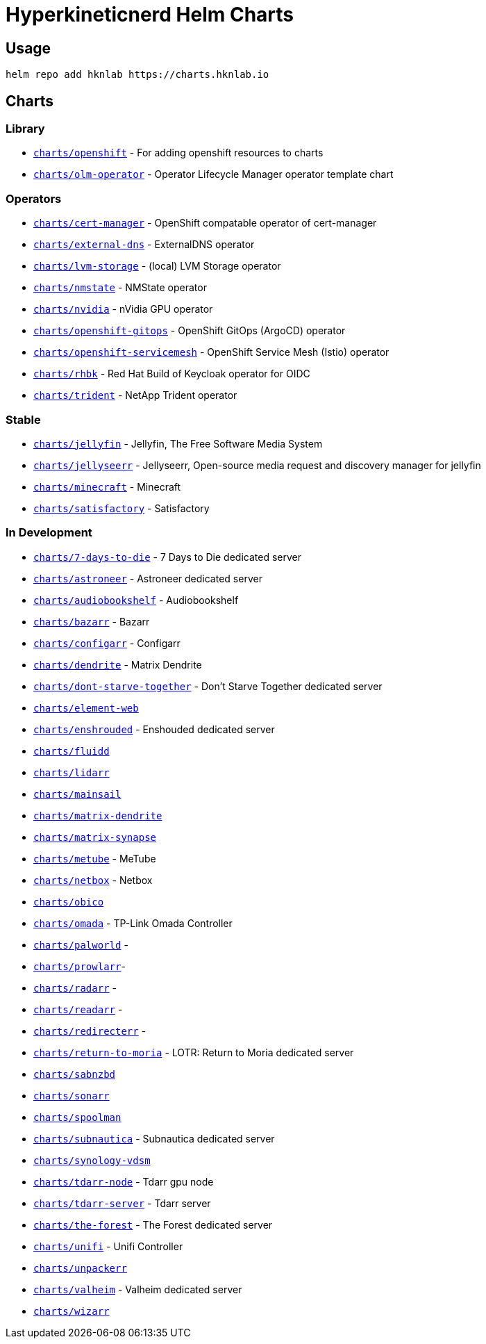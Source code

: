 = Hyperkineticnerd Helm Charts

== Usage

[source,bash]
-----
helm repo add hknlab https://charts.hknlab.io
-----

== Charts

=== Library

* https://github.com/hyperkineticnerd/helm-charts/tree/main/charts/openshift[`charts/openshift`] - For adding openshift resources to charts
* https://github.com/hyperkineticnerd/helm-charts/tree/main/charts/olm-operator[`charts/olm-operator`] - Operator Lifecycle Manager operator template chart

=== Operators

* https://github.com/hyperkineticnerd/helm-charts/tree/main/charts/cert-manager[`charts/cert-manager`] - OpenShift compatable operator of cert-manager
* https://github.com/hyperkineticnerd/helm-charts/tree/main/charts/external-dns[`charts/external-dns`] - ExternalDNS operator
* https://github.com/hyperkineticnerd/helm-charts/tree/main/charts/lvm-storage[`charts/lvm-storage`] - (local) LVM Storage operator
* https://github.com/hyperkineticnerd/helm-charts/tree/main/charts/nmstate[`charts/nmstate`] - NMState operator
* https://github.com/hyperkineticnerd/helm-charts/tree/main/charts/nvidia[`charts/nvidia`] - nVidia GPU operator
* https://github.com/hyperkineticnerd/helm-charts/tree/main/charts/openshift-gitops[`charts/openshift-gitops`] - OpenShift GitOps (ArgoCD) operator
* https://github.com/hyperkineticnerd/helm-charts/tree/main/charts/openshift-servicemesh[`charts/openshift-servicemesh`] - OpenShift Service Mesh (Istio) operator
* https://github.com/hyperkineticnerd/helm-charts/tree/main/charts/rhbk[`charts/rhbk`] - Red Hat Build of Keycloak operator for OIDC
* https://github.com/hyperkineticnerd/helm-charts/tree/main/charts/trident[`charts/trident`] - NetApp Trident operator

=== Stable

* https://github.com/hyperkineticnerd/helm-charts/tree/main/charts/jellyfin[`charts/jellyfin`] - Jellyfin, The Free Software Media System
* https://github.com/hyperkineticnerd/helm-charts/tree/main/charts/jellyseerr[`charts/jellyseerr`] - Jellyseerr, Open-source media request and discovery manager for jellyfin
* https://github.com/hyperkineticnerd/helm-charts/tree/main/charts/minecraft[`charts/minecraft`] - Minecraft
* https://github.com/hyperkineticnerd/helm-charts/tree/main/charts/satisfactory[`charts/satisfactory`] - Satisfactory

=== In Development

* https://github.com/hyperkineticnerd/helm-charts/tree/main/charts/7-days-to-die[`charts/7-days-to-die`] - 7 Days to Die dedicated server
* https://github.com/hyperkineticnerd/helm-charts/tree/main/charts/astroneer[`charts/astroneer`] - Astroneer dedicated server
* https://github.com/hyperkineticnerd/helm-charts/tree/main/charts/audiobookshelf[`charts/audiobookshelf`] - Audiobookshelf
* https://github.com/hyperkineticnerd/helm-charts/tree/main/charts/bazarr[`charts/bazarr`] - Bazarr
* https://github.com/hyperkineticnerd/helm-charts/tree/main/charts/configarr[`charts/configarr`] - Configarr
* https://github.com/hyperkineticnerd/helm-charts/tree/main/charts/dendrite[`charts/dendrite`] - Matrix Dendrite
* https://github.com/hyperkineticnerd/helm-charts/tree/main/charts/dont-starve-together[`charts/dont-starve-together`] - Don't Starve Together dedicated server
* https://github.com/hyperkineticnerd/helm-charts/tree/main/charts/element-web[`charts/element-web`]
* https://github.com/hyperkineticnerd/helm-charts/tree/main/charts/enshrouded[`charts/enshrouded`] - Enshouded dedicated server
* https://github.com/hyperkineticnerd/helm-charts/tree/main/charts/fluidd[`charts/fluidd`]
* https://github.com/hyperkineticnerd/helm-charts/tree/main/charts/lidarr[`charts/lidarr`]
* https://github.com/hyperkineticnerd/helm-charts/tree/main/charts/mainsail[`charts/mainsail`]
* https://github.com/hyperkineticnerd/helm-charts/tree/main/charts/matrix-dendrite[`charts/matrix-dendrite`]
* https://github.com/hyperkineticnerd/helm-charts/tree/main/charts/matrix-synapse[`charts/matrix-synapse`]
* https://github.com/hyperkineticnerd/helm-charts/tree/main/charts/metube[`charts/metube`] - MeTube
* https://github.com/hyperkineticnerd/helm-charts/tree/main/charts/netbox[`charts/netbox`] - Netbox
* https://github.com/hyperkineticnerd/helm-charts/tree/main/charts/obico[`charts/obico`]
* https://github.com/hyperkineticnerd/helm-charts/tree/main/charts/omada[`charts/omada`] - TP-Link Omada Controller
* https://github.com/hyperkineticnerd/helm-charts/tree/main/charts/palworld[`charts/palworld`] -
* https://github.com/hyperkineticnerd/helm-charts/tree/main/charts/prowlarr[`charts/prowlarr`]- 
* https://github.com/hyperkineticnerd/helm-charts/tree/main/charts/radarr[`charts/radarr`] -
* https://github.com/hyperkineticnerd/helm-charts/tree/main/charts/readarr[`charts/readarr`] -
* https://github.com/hyperkineticnerd/helm-charts/tree/main/charts/redirecterr[`charts/redirecterr`] -
* https://github.com/hyperkineticnerd/helm-charts/tree/main/charts/return-to-moria[`charts/return-to-moria`] - LOTR: Return to Moria dedicated server
* https://github.com/hyperkineticnerd/helm-charts/tree/main/charts/sabnzbd[`charts/sabnzbd`]
* https://github.com/hyperkineticnerd/helm-charts/tree/main/charts/sonarr[`charts/sonarr`]
* https://github.com/hyperkineticnerd/helm-charts/tree/main/charts/spoolman[`charts/spoolman`]
* https://github.com/hyperkineticnerd/helm-charts/tree/main/charts/subnautica[`charts/subnautica`] - Subnautica dedicated server
* https://github.com/hyperkineticnerd/helm-charts/tree/main/charts/synology-vdsm[`charts/synology-vdsm`]
* https://github.com/hyperkineticnerd/helm-charts/tree/main/charts/tdarr-node[`charts/tdarr-node`] - Tdarr gpu node
* https://github.com/hyperkineticnerd/helm-charts/tree/main/charts/tdarr-server[`charts/tdarr-server`] - Tdarr server
* https://github.com/hyperkineticnerd/helm-charts/tree/main/charts/the-forest[`charts/the-forest`] - The Forest dedicated server
* https://github.com/hyperkineticnerd/helm-charts/tree/main/charts/unifi[`charts/unifi`] - Unifi Controller
* https://github.com/hyperkineticnerd/helm-charts/tree/main/charts/unpackerr[`charts/unpackerr`]
* https://github.com/hyperkineticnerd/helm-charts/tree/main/charts/valheim[`charts/valheim`] - Valheim dedicated server
* https://github.com/hyperkineticnerd/helm-charts/tree/main/charts/wizarr[`charts/wizarr`]
